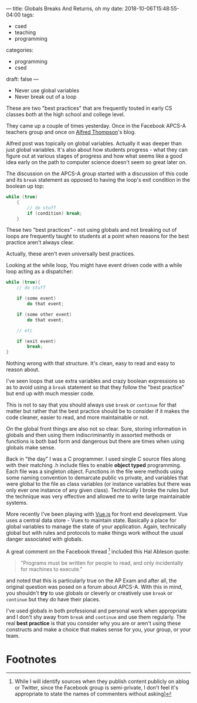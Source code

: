 ---
title: Globals Breaks And Returns, oh my
date: 2018-10-06T15:48:55-04:00
tags: 
- csed
- teaching
- programming
categories: 
- programming
- csed
draft: false
--- 

- Never use global variables
- Never break out of a loop

These are two "best practices" that are frequently touted in early CS
classes both at the high school and college level.

They came up a couple of times yesterday. Once in the Facebook APCS-A
teachers group and once on [[http://blog.acthompson.net/2018/10/if-you-are-using-global-variables-you.html][Alfred Thompson]]'s blog.

Alfred post was topically on global variables. Actually it was deeper than just global
variables. It's also about how students progress - what they can figure
out at various stages of progress and how what seems like a good idea
early on the path to computer science doesn't seem so great later on.

The discussion on the APCS-A group started with a discussion of this
code and its ~break~ statement as opposed to having the loop's exit
condition in the boolean up top:

#+BEGIN_SRC java
  while (true)
      {
          // do stuff
          if (condition) break;
      }
#+END_SRC

These two "best practices" - not using globals and not breaking out of
loops are frequently taught to students at a point when reasons for
the best practice aren't always clear. 

Actually, these aren't even universally best practices.

Looking at the while loop, You might have event driven code with a
while loop acting as a dispatcher:

#+BEGIN_SRC java
  while (true){
      // do stuff

      if (some event)
          do that event;

      if (some other event)
          do that event;

      // etc

      if (exit event)
          break;
  }
#+END_SRC

Nothing wrong with that structure. It's clean, easy to read and easy
to reason about. 

I've seen loops that use extra variables and crazy boolean expressions
so as to avoid using a ~break~ statement so that they follow the "best
practice" but end up with much messier code.

This is not to say that you should always use ~break~ or ~continue~ for that matter but rather that the best practice should be to
consider if it makes the code cleaner, easier to read, and more
maintainable or not. 

On the global front things are also not so clear. Sure, storing
information in globals  and then using them indiscriminantly in
assorted methods or functions is both bad form and dangerous but there
are times when using globals make sense. 

Back in "the day" I was a C programmer. I used single C source files
along with their matching .h include files to enable *object typed*
programming. Each file was a singleton object. Functions in the file
were methods using some naming convention to demarcate public vs
private, and variables that were global to the file as class variables
(or instance variables but there was only ever one instance of any
given class). Technically I broke the rules but the technique was very
effective and allowed me to write large maintainable systems. 

More recently I've been playing with [[https://vuejs.org/][Vue.js]] for front end
development. Vue uses a central data store - Vuex to maintain
state. Basically a place for global variables to manage the state of
your application. Again, technically global but with rules and
protocols to make things work without the usual danger associated with
globals.

A great comment on the Facebook thread [fn:1] included this Hal
Ableson quote:

#+BEGIN_QUOTE
"Programs must be written for people to read, and only incidentally for machines to execute." 
#+END_QUOTE

and noted that this is particularly true on the AP Exam and after all,
the original question was posed on a forum about APCS-A. With this in
mind, you shouldn't *try* to use globals or cleverly or creatively 
use ~break~ or ~continue~ but they do have their places.

I've used globals in both professional and personal work when
appropriate and I don't shy away from ~break~ and ~continue~ and use
them regularly. The real *best practice* is that you consider why you
are or aren't using these constructs and make a choice that makes
sense for you, your group, or your team. 

* Footnotes

[fn:1] While I will identify sources when they publish content publicly on ablog or Twitter, since
the Facebook group is semi-private, I don't feel it's appropriate to
state the names of commenters without asking]

